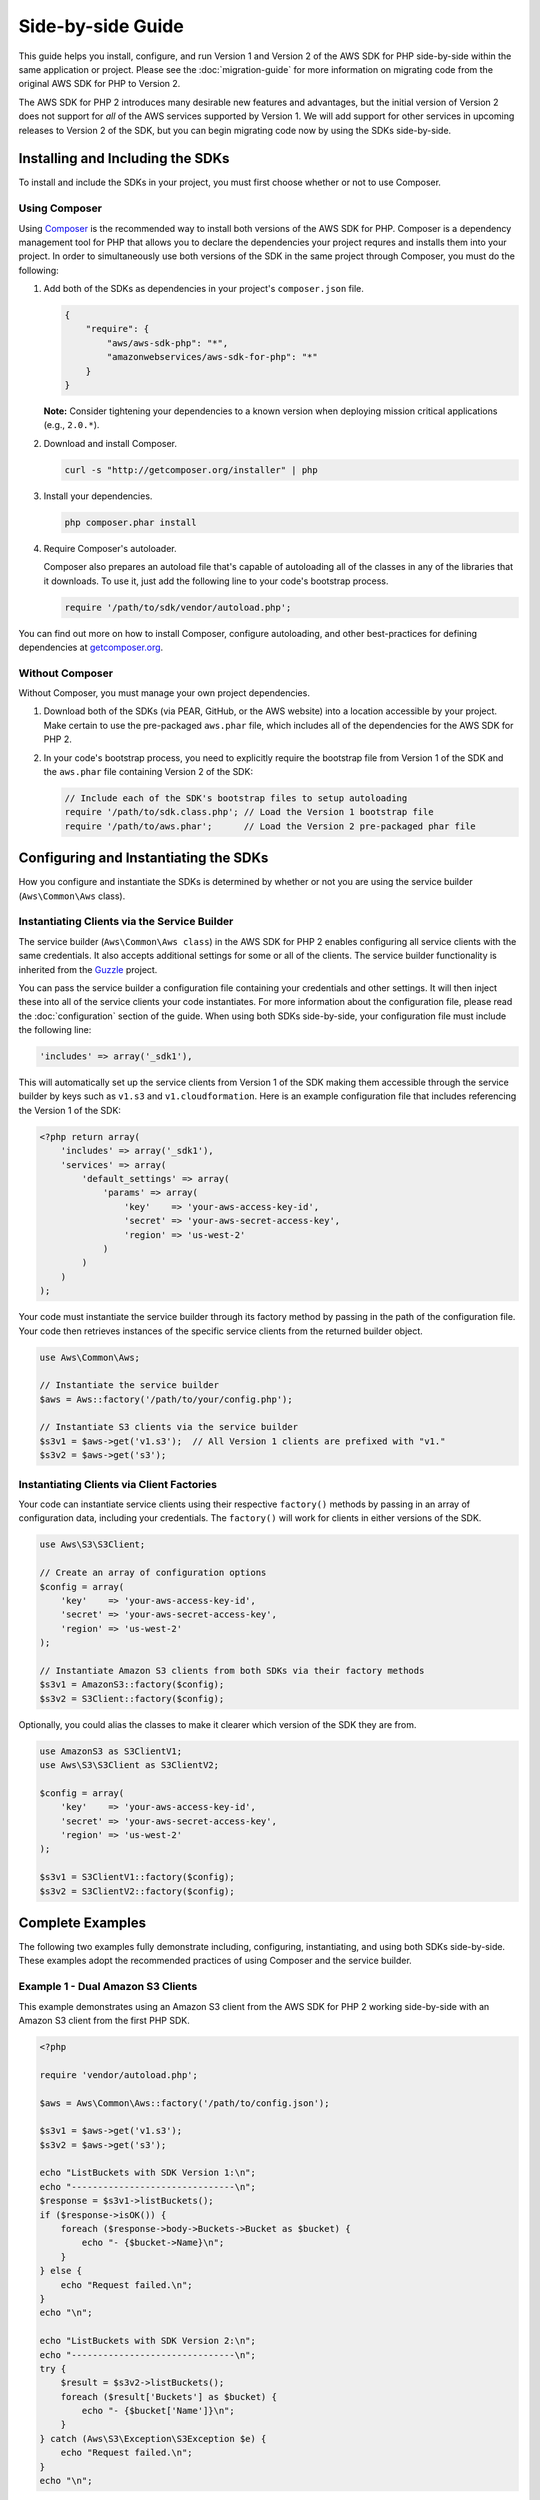 ==================
Side-by-side Guide
==================

This guide helps you install, configure, and run Version 1 and Version 2 of the AWS SDK for PHP side-by-side within the
same application or project. Please see the :doc:`migration-guide` for more information on migrating code from the
original AWS SDK for PHP to Version 2.

The AWS SDK for PHP 2 introduces many desirable new features and advantages, but the initial version of Version 2 does
not support for *all* of the AWS services supported by Version 1. We will add support for other services in upcoming
releases to Version 2 of the SDK, but you can begin migrating code now by using the SDKs side-by-side.

Installing and Including the SDKs
---------------------------------

To install and include the SDKs in your project, you must first choose whether or not to use Composer.

Using Composer
~~~~~~~~~~~~~~

Using `Composer <http://getcomposer.org>`_ is the recommended way to install both versions of the AWS SDK for PHP.
Composer is a dependency management tool for PHP that allows you to declare the dependencies your project requres and
installs them into your project. In order to simultaneously use both versions of the SDK in the same project through
Composer, you must do the following:

#. Add both of the SDKs as dependencies in your project's ``composer.json`` file.

   .. code-block:: js

        {
            "require": {
                "aws/aws-sdk-php": "*",
                "amazonwebservices/aws-sdk-for-php": "*"
            }
        }

   **Note:** Consider tightening your dependencies to a known version when deploying mission critical applications
   (e.g., ``2.0.*``).

#. Download and install Composer.

   .. code-block:: sh

        curl -s "http://getcomposer.org/installer" | php

#. Install your dependencies.

   .. code-block:: sh

        php composer.phar install

#. Require Composer's autoloader.

   Composer also prepares an autoload file that's capable of autoloading all of the classes in any of the libraries that
   it downloads. To use it, just add the following line to your code's bootstrap process.

   .. code-block:: php

        require '/path/to/sdk/vendor/autoload.php';

You can find out more on how to install Composer, configure autoloading, and other best-practices for defining
dependencies at `getcomposer.org <http://getcomposer.org>`_.

Without Composer
~~~~~~~~~~~~~~~~

Without Composer, you must manage your own project dependencies.

#. Download both of the SDKs (via PEAR, GitHub, or the AWS website) into a location accessible by your project. Make
   certain to use the pre-packaged ``aws.phar`` file, which includes all of the dependencies for the AWS SDK for PHP 2.

#. In your code's bootstrap process, you need to explicitly require the bootstrap file from Version 1 of the SDK and the
   ``aws.phar`` file containing Version 2 of the SDK:

   .. code-block:: php

        // Include each of the SDK's bootstrap files to setup autoloading
        require '/path/to/sdk.class.php'; // Load the Version 1 bootstrap file
        require '/path/to/aws.phar';      // Load the Version 2 pre-packaged phar file

Configuring and Instantiating the SDKs
--------------------------------------

How you configure and instantiate the SDKs is determined by whether or not you are using the service builder
(``Aws\Common\Aws`` class).

Instantiating Clients via the Service Builder
~~~~~~~~~~~~~~~~~~~~~~~~~~~~~~~~~~~~~~~~~~~~~

The service builder (``Aws\Common\Aws class``) in the AWS SDK for PHP 2 enables configuring all service clients with the
same credentials. It also accepts additional settings for some or all of the clients. The service builder functionality
is inherited from the `Guzzle <http://guzzlephp.org>`_ project.

You can pass the service builder a configuration file containing your credentials and other settings. It will then
inject these into all of the service clients your code instantiates. For more information about the configuration file,
please read the :doc:`configuration` section of the guide. When using both SDKs side-by-side, your configuration file
must include the following line:

.. code-block:: php

    'includes' => array('_sdk1'),

This will automatically set up the service clients from Version 1 of the SDK making them accessible through the service
builder by keys such as ``v1.s3`` and ``v1.cloudformation``. Here is an example configuration file that includes
referencing the Version 1 of the SDK:

.. code-block:: php

    <?php return array(
        'includes' => array('_sdk1'),
        'services' => array(
            'default_settings' => array(
                'params' => array(
                    'key'    => 'your-aws-access-key-id',
                    'secret' => 'your-aws-secret-access-key',
                    'region' => 'us-west-2'
                )
            )
        )
    );

Your code must instantiate the service builder through its factory method by passing in the path of the configuration
file. Your code then retrieves instances of the specific service clients from the returned builder object.

.. code-block:: php

    use Aws\Common\Aws;

    // Instantiate the service builder
    $aws = Aws::factory('/path/to/your/config.php');

    // Instantiate S3 clients via the service builder
    $s3v1 = $aws->get('v1.s3');  // All Version 1 clients are prefixed with "v1."
    $s3v2 = $aws->get('s3');

Instantiating Clients via Client Factories
~~~~~~~~~~~~~~~~~~~~~~~~~~~~~~~~~~~~~~~~~~

Your code can instantiate service clients using their respective ``factory()`` methods by passing in an array of
configuration data, including your credentials. The ``factory()`` will work for clients in either versions of the SDK.

.. code-block:: php

    use Aws\S3\S3Client;

    // Create an array of configuration options
    $config = array(
        'key'    => 'your-aws-access-key-id',
        'secret' => 'your-aws-secret-access-key',
        'region' => 'us-west-2'
    );

    // Instantiate Amazon S3 clients from both SDKs via their factory methods
    $s3v1 = AmazonS3::factory($config);
    $s3v2 = S3Client::factory($config);

Optionally, you could alias the classes to make it clearer which version of the SDK they are from.

.. code-block:: php

    use AmazonS3 as S3ClientV1;
    use Aws\S3\S3Client as S3ClientV2;

    $config = array(
        'key'    => 'your-aws-access-key-id',
        'secret' => 'your-aws-secret-access-key',
        'region' => 'us-west-2'
    );

    $s3v1 = S3ClientV1::factory($config);
    $s3v2 = S3ClientV2::factory($config);

Complete Examples
-----------------

The following two examples fully demonstrate including, configuring, instantiating, and using both SDKs side-by-side.
These examples adopt the recommended practices of using Composer and the service builder.

Example 1 - Dual Amazon S3 Clients
~~~~~~~~~~~~~~~~~~~~~~~~~~~~~~~~~~

This example demonstrates using an Amazon S3 client from the AWS SDK for PHP 2 working side-by-side with an Amazon S3
client from the first PHP SDK.

.. code-block:: php

    <?php

    require 'vendor/autoload.php';

    $aws = Aws\Common\Aws::factory('/path/to/config.json');

    $s3v1 = $aws->get('v1.s3');
    $s3v2 = $aws->get('s3');

    echo "ListBuckets with SDK Version 1:\n";
    echo "-------------------------------\n";
    $response = $s3v1->listBuckets();
    if ($response->isOK()) {
        foreach ($response->body->Buckets->Bucket as $bucket) {
            echo "- {$bucket->Name}\n";
        }
    } else {
        echo "Request failed.\n";
    }
    echo "\n";

    echo "ListBuckets with SDK Version 2:\n";
    echo "-------------------------------\n";
    try {
        $result = $s3v2->listBuckets();
        foreach ($result['Buckets'] as $bucket) {
            echo "- {$bucket['Name']}\n";
        }
    } catch (Aws\S3\Exception\S3Exception $e) {
        echo "Request failed.\n";
    }
    echo "\n";

Example 2 - Amazon DynamoDB and Amazon SNS Clients
~~~~~~~~~~~~~~~~~~~~~~~~~~~~~~~~~~~~~~~~~~~~~~~~~~

This example shows how the AWS SDK for PHP 2 DynamoDB client works together with the SNS client from the original SDK.
For this example, an ice cream parlor publishes a daily message (via SNS) containing its "flavors of the day" to
subscribers. First, it retrieves the flavors of the day from its DynamoDB database using the AWS SDK for PHP 2 DynamoDB
client. It then uses the SNS client from the first SDK to publish a message to its SNS topic.

.. code-block:: php

    <?php

    require 'vendor/autoload.php';

    $aws = Aws\Common\Aws::factory('/path/to/config.php');

    // Instantiate the clients
    $ddb = $aws->get('dynamodb');
    $sns = $aws->get('v1.sns');
    $sns->set_region(AmazonSNS::REGION_US_W2);

    // Get today's flavors from DynamoDB using Version 2 of the SDK
    $date = new DateTime();
    $flavors = $ddb->getItem(array(
        'TableName' => 'flavors-of-the-day',
        'Key' => array(
            'HashKeyElement'  => array('N' => $date->format('n')),
            'RangeKeyElement' => array('N' => $date->format('j'))
        )
    ))->getResult()->getPath('Item/flavors/SS');

    // Generate the message
    $today = $date->format('l, F jS');
    $message = "It's {$today}, and here are our flavors of the day:\n";
    foreach ($flavors as $flavor) {
        $message .= "- {$flavor}\n";
    }
    $message .= "\nCome visit Mr. Foo\'s Ice Cream Parlor on 5th and Pine!\n";
    echo "{$message}\n";

    // Send today's flavors to subscribers using Version 1 of the SDK
    $response = $sns->publish('flavors-of-the-day-sns-topic', $message, array(
        'Subject' => 'Flavors of the Day - Mr. Foo\'s Ice Cream Parlor'
    ));
    if ($response->isOK()) {
        echo "Sent the flavors of the day to your subscribers.\n";
    } else {
        echo "There was an error sending the flavors of the day to your subscribers.\n";
    }

Final Notes
-----------

Remember that **instantiating clients from the original SDK using the service builder from AWS SDK for PHP 2 does not
change how those clients work**. For example, notice the differences in response handling between SDK versions. For a
full list of differences between the versions, please see the :doc:`migration-guide`.

For more information about using the original version of the SDK, please see the `Version 1 API Documentation
<http://docs.amazonwebservices.com/AWSSDKforPHP/latest/>`_ and the `Version 1 SDK README
<https://github.com/amazonwebservices/aws-sdk-for-php/blob/master/README.md>`_.
